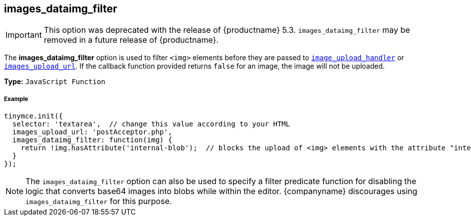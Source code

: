 [[images_dataimg_filter]]
== images_dataimg_filter

IMPORTANT: This option was deprecated with the release of {productname} 5.3. `images_dataimg_filter` may be removed in a future release of {productname}.

The *images_dataimg_filter* option is used to filter `<img>` elements before they are passed to link:{rootDir}configure/file-image-upload.html#images_upload_handler[`image_upload_handler`] or link:{rootDir}configure/file-image-upload.html#images_upload_url[`images_upload_url`]. If the callback function provided returns `false` for an image, the image will not be uploaded.

*Type:* `JavaScript Function`

[discrete#example]
===== Example

[source,js]
----
tinymce.init({
  selector: 'textarea',  // change this value according to your HTML
  images_upload_url: 'postAcceptor.php',
  images_dataimg_filter: function(img) {
    return !img.hasAttribute('internal-blob');  // blocks the upload of <img> elements with the attribute "internal-blob".
  }
});
----

NOTE: The `images_dataimg_filter` option can also be used to specify a filter predicate function for disabling the logic that converts base64 images into blobs while within the editor. {companyname} discourages using `images_dataimg_filter` for this purpose.

